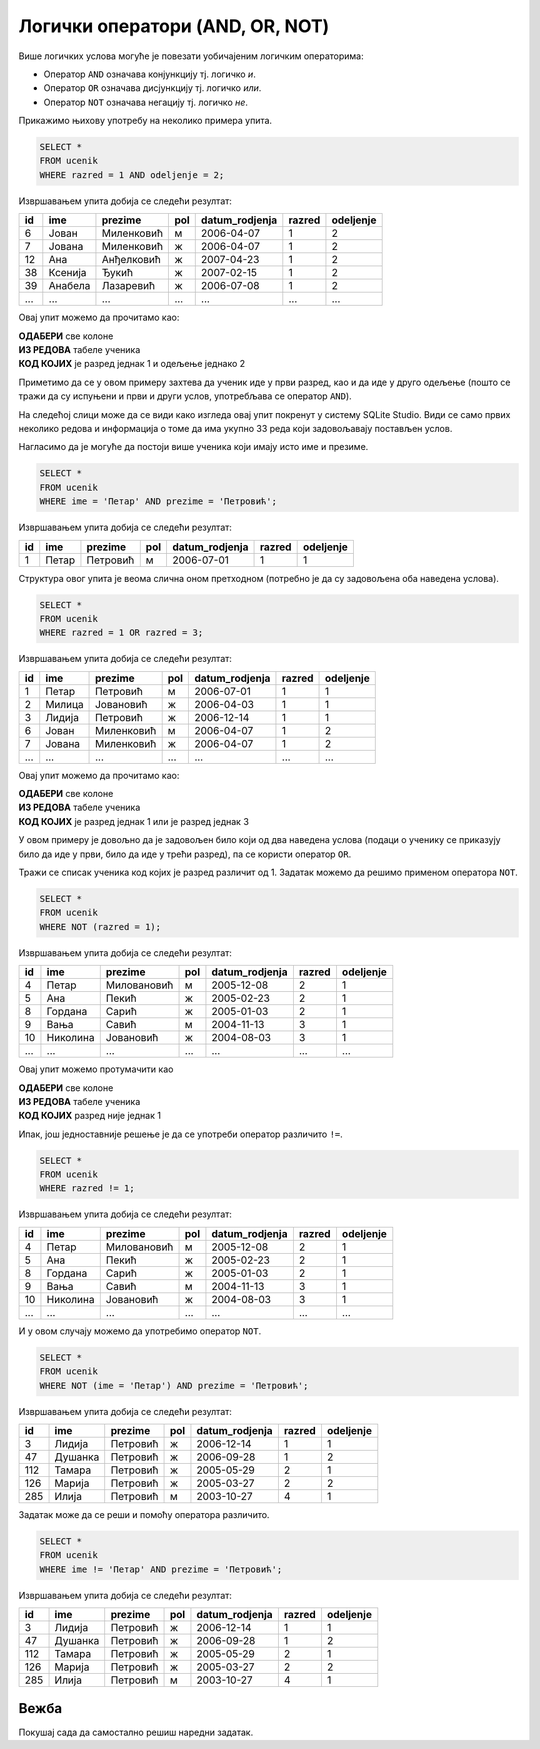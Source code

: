 .. -*- mode: rst -*-

Логички оператори (AND, OR, NOT)
--------------------------------

Више логичких услова могуће је повезати уобичајеним логичким операторима:

- Оператор ``AND`` означава конјункцију тј. логичко *и*.
- Оператор ``OR`` означава дисјункцију тј. логичко *или*.
- Оператор ``NOT`` означава негацију тј. логичко *не*.

Прикажимо њихову употребу на неколико примера упита.

.. questionnote::

   Приказати све податке о ученицима одељења I2 (првог два).
   
.. code-block:: sql

   SELECT *
   FROM ucenik
   WHERE razred = 1 AND odeljenje = 2;

Извршавањем упита добија се следећи резултат:

.. csv-table::
   :header:  "id", "ime", "prezime", "pol", "datum_rodjenja", "razred", "odeljenje"
   :align: left

   "6", "Јован", "Миленковић", "м", "2006-04-07", "1", "2"
   "7", "Јована", "Миленковић", "ж", "2006-04-07", "1", "2"
   "12", "Ана", "Анђелковић", "ж", "2007-04-23", "1", "2"
   "38", "Ксенија", "Ђукић", "ж", "2007-02-15", "1", "2"
   "39", "Анабела", "Лазаревић", "ж", "2006-07-08", "1", "2"
   ..., ..., ..., ..., ..., ..., ...

Овај упит можемо да прочитамо као:

| **ОДАБЕРИ** све колоне
| **ИЗ РЕДОВА** табеле ученика
| **КОД КОЈИХ** је разред једнак 1 и одељење једнако 2

Приметимо да се у овом примеру захтева да ученик иде у први разред, као и да иде у 
друго одељење (пошто се тражи да су испуњени и први и други услов, употребљава се 
оператор ``AND``).

На следећој слици може да се види како изгледа овај упит покренут у систему SQLite Studio. 
Види се само првих неколико редова и информација о томе да има укупно 33 реда који задовољавају 
постављен услов. 

.. image:: ../../_images/12_razred.png
   :width: 780
   :align: center
 

.. questionnote::

   Приказати све податке о ученицима који се зову Петар Петровић.

Нагласимо да је могуће да постоји више ученика који имају исто име и презиме.
   
.. code-block:: sql

   SELECT *
   FROM ucenik
   WHERE ime = 'Петар' AND prezime = 'Петровић';

Извршавањем упита добија се следећи резултат:

.. csv-table::
   :header:  "id", "ime", "prezime", "pol", "datum_rodjenja", "razred", "odeljenje"
   :align: left

   "1", "Петар", "Петровић", "м", "2006-07-01", "1", "1"

Структура овог упита је веома слична оном претходном (потребно је да
су задовољена оба наведена услова).

 
.. questionnote::
   
   Приказати све податке о ученицима који иду у непарну смену (то су
   ученици који иду у први и ученици који иду у трећи разред).


.. code-block:: sql
   
   SELECT *
   FROM ucenik
   WHERE razred = 1 OR razred = 3;

Извршавањем упита добија се следећи резултат:

.. csv-table::
   :header:  "id", "ime", "prezime", "pol", "datum_rodjenja", "razred", "odeljenje"
   :align: left

   "1", "Петар", "Петровић", "м", "2006-07-01", "1", "1"
   "2", "Милица", "Јовановић", "ж", "2006-04-03", "1", "1"
   "3", "Лидија", "Петровић", "ж", "2006-12-14", "1", "1"
   "6", "Јован", "Миленковић", "м", "2006-04-07", "1", "2"
   "7", "Јована", "Миленковић", "ж", "2006-04-07", "1", "2"
   ..., ..., ..., ..., ..., ..., ...

Овај упит можемо да прочитамо као:

| **ОДАБЕРИ** све колоне
| **ИЗ РЕДОВА** табеле ученика
| **КОД КОЈИХ** је разред једнак 1 или је разред једнак 3

У овом примеру је довољно да је задовољен било који од два наведена услова 
(подаци о ученику се приказују било да иде у први, било да иде у трећи разред),
па се користи оператор ``OR``.


.. questionnote::
   
   На екскурзију у октобру иду сви ученици, осим ученика првог разреда.
   Приказати њихова имена и презимена.

Тражи се списак ученика код којих је разред различит од 1. Задатак
можемо да решимо применом оператора ``NOT``.

.. code-block:: sql
   
   SELECT *
   FROM ucenik
   WHERE NOT (razred = 1);

Извршавањем упита добија се следећи резултат:

.. csv-table::
   :header:  "id", "ime", "prezime", "pol", "datum_rodjenja", "razred", "odeljenje"
   :align: left

   "4", "Петар", "Миловановић", "м", "2005-12-08", "2", "1"
   "5", "Ана", "Пекић", "ж", "2005-02-23", "2", "1"
   "8", "Гордана", "Сарић", "ж", "2005-01-03", "2", "1"
   "9", "Вања", "Савић", "м", "2004-11-13", "3", "1"
   "10", "Николина", "Јовановић", "ж", "2004-08-03", "3", "1"
   ..., ..., ..., ..., ..., ..., ...

Овај упит можемо протумачити као 

| **ОДАБЕРИ** све колоне
| **ИЗ РЕДОВА** табеле ученика
| **КОД КОЈИХ** разред није једнак 1

Ипак, још једноставније решење је да се употреби оператор различито ``!=``.

.. code-block:: sql
   
   SELECT *
   FROM ucenik
   WHERE razred != 1;

Извршавањем упита добија се следећи резултат:

.. csv-table::
   :header:  "id", "ime", "prezime", "pol", "datum_rodjenja", "razred", "odeljenje"
   :align: left

   "4", "Петар", "Миловановић", "м", "2005-12-08", "2", "1"
   "5", "Ана", "Пекић", "ж", "2005-02-23", "2", "1"
   "8", "Гордана", "Сарић", "ж", "2005-01-03", "2", "1"
   "9", "Вања", "Савић", "м", "2004-11-13", "3", "1"
   "10", "Николина", "Јовановић", "ж", "2004-08-03", "3", "1"
   ..., ..., ..., ..., ..., ..., ...

 
.. questionnote::

   Приказати све податке о ученицима који се презивају ``Петровић``,
   али се не зову ``Петар``.

И у овом случају можемо да употребимо оператор ``NOT``.

.. code-block:: sql

   SELECT *
   FROM ucenik
   WHERE NOT (ime = 'Петар') AND prezime = 'Петровић';

Извршавањем упита добија се следећи резултат:

.. csv-table::
   :header:  "id", "ime", "prezime", "pol", "datum_rodjenja", "razred", "odeljenje"
   :align: left

   "3", "Лидија", "Петровић", "ж", "2006-12-14", "1", "1"
   "47", "Душанка", "Петровић", "ж", "2006-09-28", "1", "2"
   "112", "Тамара", "Петровић", "ж", "2005-05-29", "2", "1"
   "126", "Марија", "Петровић", "ж", "2005-03-27", "2", "2"
   "285", "Илија", "Петровић", "м", "2003-10-27", "4", "1"

Задатак може да се реши и помоћу оператора различито.

.. code-block:: sql

   SELECT *
   FROM ucenik
   WHERE ime != 'Петар' AND prezime = 'Петровић';

Извршавањем упита добија се следећи резултат:

.. csv-table::
   :header:  "id", "ime", "prezime", "pol", "datum_rodjenja", "razred", "odeljenje"
   :align: left

   "3", "Лидија", "Петровић", "ж", "2006-12-14", "1", "1"
   "47", "Душанка", "Петровић", "ж", "2006-09-28", "1", "2"
   "112", "Тамара", "Петровић", "ж", "2005-05-29", "2", "1"
   "126", "Марија", "Петровић", "ж", "2005-03-27", "2", "2"
   "285", "Илија", "Петровић", "м", "2003-10-27", "4", "1"

Вежба
.....

Покушај сада да самостално решиш наредни задатак.
   
.. questionnote::

   Прикажи називе предмета из другог разреда који имају недељни фонд
   од два часа.

.. dbpetlja:: db_logicki_operatori_01
   :dbfile: dnevnik.sql
   :solutionquery:  SELECT naziv
                    FROM predmet
                    WHERE razred = 2 AND fond = 2
   :showresult:
  

